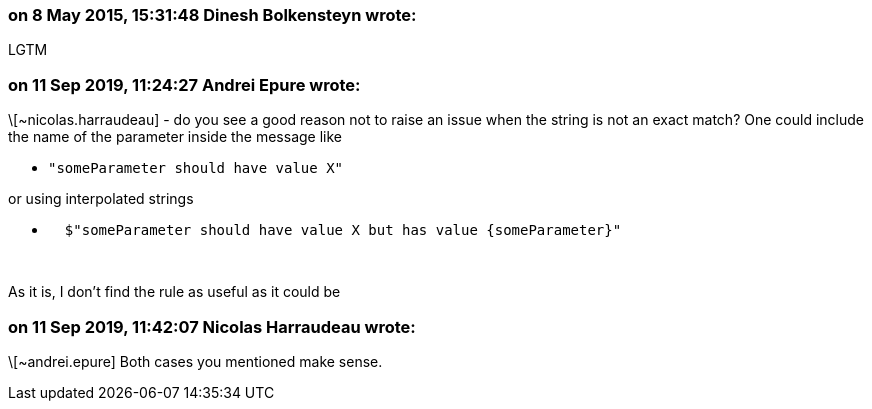 === on 8 May 2015, 15:31:48 Dinesh Bolkensteyn wrote:
LGTM

=== on 11 Sep 2019, 11:24:27 Andrei Epure wrote:
\[~nicolas.harraudeau] - do you see a good reason not to raise an issue when the string is not an exact match? One could include the name of the parameter inside the message like

* ``++"someParameter should have value X"++``

or using interpolated strings

* ``++  $"someParameter should have value X but has value {someParameter}"++``

 


As it is, I don't find the rule as useful as it could be

=== on 11 Sep 2019, 11:42:07 Nicolas Harraudeau wrote:
\[~andrei.epure] Both cases you mentioned make sense.

